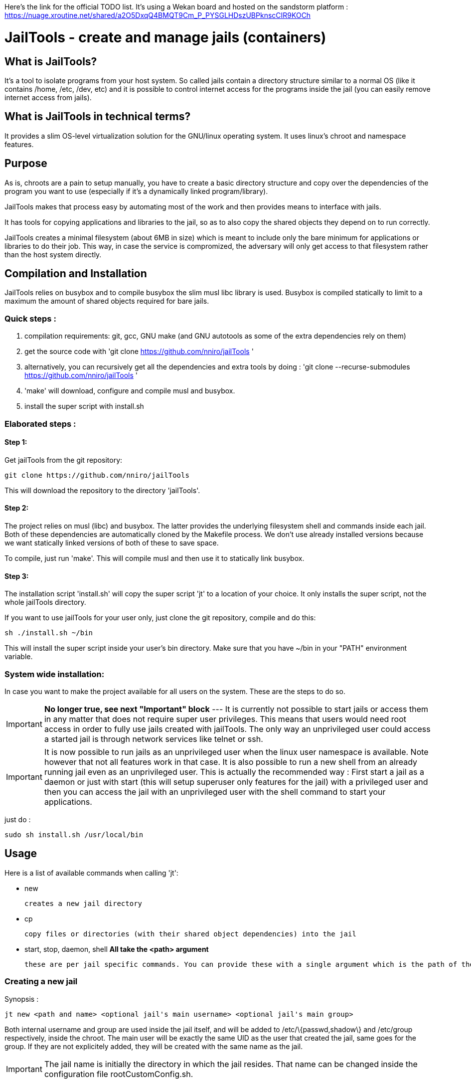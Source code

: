 :icons:

Here's the link for the official TODO list. It's using a Wekan board and hosted on the sandstorm platform : https://nuage.xroutine.net/shared/a2O5DxqQ4BMQT9Cm_P_PYSGLHDszUBPknscCIR9KOCh

= JailTools - create and manage jails (containers)

== What is JailTools?

It's a tool to isolate programs from your host system.
So called jails contain a directory structure similar to a normal OS (like it contains /home, /etc, /dev, etc)
and it is possible to control internet access for the programs inside the jail (you can easily remove internet access from jails).


== What is JailTools in technical terms?

It provides a slim OS-level virtualization solution for the GNU/linux operating system.
It uses linux's chroot and namespace features.

== Purpose

As is, chroots are a pain to setup manually, you have to create a basic directory structure and
copy over the dependencies of the program you want to use (especially if it's a dynamically linked program/library).

JailTools makes that process easy by automating most of the work and then provides means to interface
with jails.

It has tools for copying applications and libraries to the jail, so as to also copy
the shared objects they depend on to run correctly.

JailTools creates a minimal filesystem (about 6MB in size) which is meant to include
only the bare minimum for applications or libraries to do their job. This way, in case
the service is compromized, the adversary will only get access to that filesystem rather
than the host system directly.

== Compilation and Installation

JailTools relies on busybox and to compile busybox the slim musl libc library is used.
Busybox is compiled statically to limit to a maximum the amount of shared objects required for
bare jails.

=== Quick steps :

. compilation requirements: git, gcc, GNU make (and GNU autotools as some of the extra dependencies rely on them)
. get the source code with 'git clone https://github.com/nniro/jailTools '
. alternatively, you can recursively get all the dependencies and extra tools by doing : 'git clone --recurse-submodules https://github.com/nniro/jailTools '
. 'make' will download, configure and compile musl and busybox.
. install the super script with install.sh

=== Elaborated steps :

==== Step 1:
Get jailTools from the git repository:

----
git clone https://github.com/nniro/jailTools
----

This will download the repository to the directory 'jailTools'.

==== Step 2:
The project relies on musl (libc) and busybox. The latter provides the underlying filesystem shell and commands inside each jail.
Both of these dependencies are automatically cloned by the Makefile process.
We don't use already installed versions because we want statically linked versions of both of these to save space.

To compile, just run 'make'.
This will compile musl and then use it to statically link busybox.

==== Step 3:
The installation script 'install.sh' will copy the super script 'jt' to
a location of your choice. It only installs the super script, not the whole jailTools
directory.

If you want to use jailTools for your user only, just clone the git repository, compile and
do this:

----
sh ./install.sh ~/bin
----

This will install the super script inside your user's bin directory. Make sure that you have ~/bin in your "PATH" environment variable.

=== System wide installation:

In case you want to make the project available for all users on the system. These are the steps to do so.

IMPORTANT: *No longer true, see next "Important" block* --- [.line-through]#It is currently not possible to start jails or access them in any matter that does not require super user privileges.
This means that users would need root access in order to fully use jails created with jailTools.
The only way an unprivileged user could access a started jail is through network services like telnet or ssh.#

IMPORTANT: It is now possible to run jails as an unprivileged user when the linux user namespace is available. Note however that not all features work in that case. It is also possible to run a new shell from an already running jail even as an unprivileged user. This is actually the recommended way : First start a jail as a daemon or just with start (this will setup superuser only features for the jail) with a privileged user and then you can access the jail with an unprivileged user with the shell command to start your applications.

just do :

----
sudo sh install.sh /usr/local/bin
----

== Usage

Here is a list of available commands when calling 'jt':

    * new

	    creates a new jail directory

    * cp

	    copy files or directories (with their shared object dependencies) into the jail

    * start, stop, daemon, shell     *All take the <path> argument*

		these are per jail specific commands. You can provide these with a single argument which is the path of the jail to run this command.


=== Creating a new jail

Synopsis :

----
jt new <path and name> <optional jail's main username> <optional jail's main group>
----

Both internal username and group are used inside the jail itself,
and will be added to /etc/\{passwd,shadow\} and /etc/group respectively,
inside the chroot. The main user will be exactly the same UID as the user that created
the jail, same goes for the group. If they are not explicitely added, they will be
created with the same name as the jail.

IMPORTANT: The jail name is initially the directory in which the jail resides. That name can be changed inside the configuration file rootCustomConfig.sh.

Example :

----
jt new /path/to/example foo bar
----

This will create a new directory called example containing the jail and once running, the user's
UID and GID will be mapped to foo and bar respectively. Inside the jail directory /path/to/example
there are 3 notable scripts :
. startRoot.sh (don't run this directly, use the super script 'jt')
. rootCustomConfig.sh (where you place your configuration and custom scripting)
. update.sh (this contains the files which are copied by the 'cp/cpDep' command so you can reproduce
and update your jail)

The script startRoot.sh is not meant to be edited.  Make your changes in the script rootCustomConfig.sh. 

As is, the jailTools creates a jail with only basic apps and a shell (provided by busybox).


=== Jail commands

A newly created jail includes 3 ways to start the chroot :

* sudo jt start

	This starts the jail and provides you with an interactive shell inside it.

TIP: You usually want to make this start your programs automatically. This is mostly for applications like firefox, games or anything that you use directly.

* sudo jt shell

        If the jail is not already started, this behaves exactly like the command 'start'.
        But when the jail is already running, this provides a shell inside it.

* sudo jt daemon

	This starts the jail in daemon mode. When started, the jailed is
	placed in the background and puts you back into the calling shell.
	It will stay running even after you close your terminal.
	The only way to gain access is through the shell command or,
	if available, network shell providers like ssh or telnet.

TIP: You usually want to make this start your services automatically. This is mostly for starting servers and any application that run in the background.

////
* tmux and abduco
    Terminal multiplexers can be used to deamonize jails, and reconnect to
    running jails without using network tool like ssh or telnet.
////

=== *How to install applications in a jail*

To add more applications to the jail, use 'jt cp' command.

Here we show how to copy the application strace to the jail :

----
jt cp /usr/bin /usr/bin/strace    # this is done inside the jail directory itself
----

Here's what the arguments mean :

* /usr/bin

        The first path is actually the destination path *inside* the jail that you want
        to copy your binary to. We could have put /bin if we wanted or any path you
        want (as long as you take care of setting the PATH correctly in the jail).

* /usr/bin/strace

        This is the path on your base system for the strace application, which, in our
        case is in our /usr/bin directory.

*cp* will check all shared object dependencies that strace requires to run
and copy them along with the binary itself. This way, you will be able to run
the application without doing any more work than that.

IMPORTANT: Certain applications also requires specific devices (in /dev) and/or directories to be present, the command *cp* can not provide those. You will need to figure these either from the manual of these programs or by using the strace program (we purposefully shown how to copy it to a jail for this reason).


=== *How to Customize the jail*

There are 4 vectors of customization for jails. Each
in their own section in rootCustomConfig.sh.

They are :

. The configuration variables/flags

        These are used to toggle features provided in the jail and set various values
        for configurating, for example, the firewall.

. The mount points

        These are used specifically to mount external directories inside the jail itself,
        making the files/directories accessible to the jailed applications. There are 3 kinds
        of mount points each with their section.

. the functions

        These are used to customize firewall rules, mount extra files (those that are out of
        scope of the mount points section) and set up your own start instructions so the
        jail can run the service you want.

. startRoot.sh CUI commands

        Use this to set up your own startRoot.sh commands.

== Tutorial

== Tips and Tricks

== Firewall

The user's configuration file rootCustomConfig.sh contains a synopsis of the firewall commands and examples.
